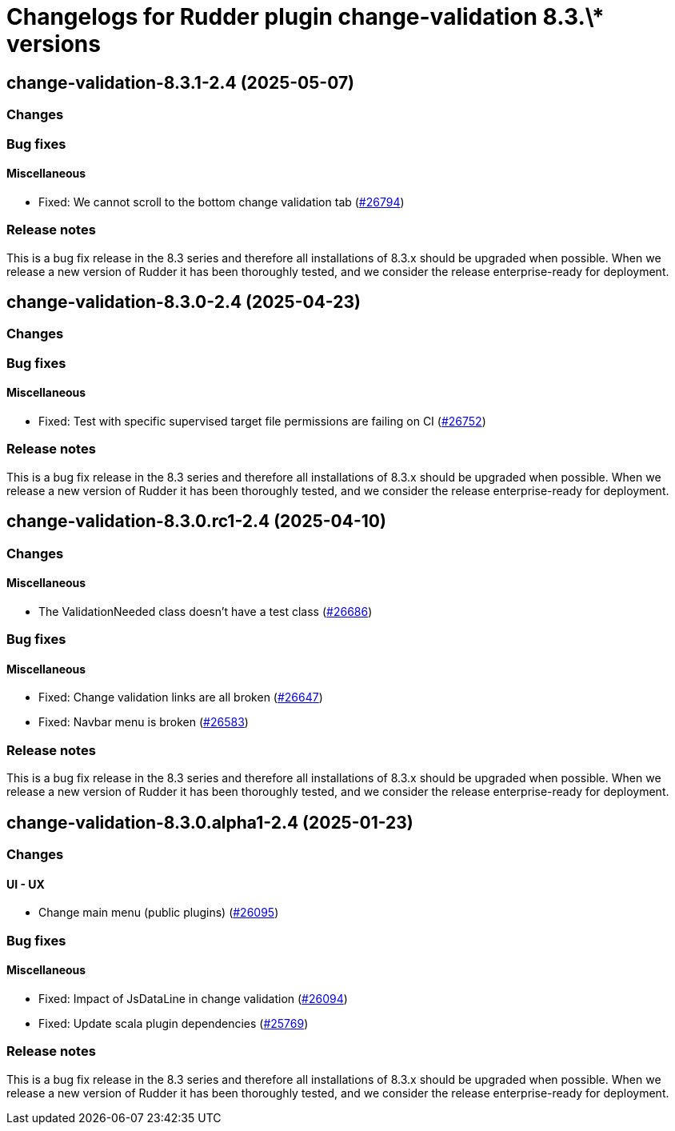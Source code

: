 = Changelogs for Rudder plugin change-validation 8.3.\* versions

== change-validation-8.3.1-2.4 (2025-05-07)

=== Changes


=== Bug fixes

==== Miscellaneous

* Fixed: We cannot scroll to the bottom change validation tab
    (https://issues.rudder.io/issues/26794[#26794])

=== Release notes

This is a bug fix release in the 8.3 series and therefore all installations of 8.3.x should be upgraded when possible. When we release a new version of Rudder it has been thoroughly tested, and we consider the release enterprise-ready for deployment.

== change-validation-8.3.0-2.4 (2025-04-23)

=== Changes


=== Bug fixes

==== Miscellaneous

* Fixed: Test with specific supervised target file permissions are failing on CI
    (https://issues.rudder.io/issues/26752[#26752])

=== Release notes

This is a bug fix release in the 8.3 series and therefore all installations of 8.3.x should be upgraded when possible. When we release a new version of Rudder it has been thoroughly tested, and we consider the release enterprise-ready for deployment.

== change-validation-8.3.0.rc1-2.4 (2025-04-10)

=== Changes


==== Miscellaneous

* The ValidationNeeded class doesn't have a test class
    (https://issues.rudder.io/issues/26686[#26686])

=== Bug fixes

==== Miscellaneous

* Fixed: Change validation links are all broken
    (https://issues.rudder.io/issues/26647[#26647])
* Fixed: Navbar menu is broken
    (https://issues.rudder.io/issues/26583[#26583])

=== Release notes

This is a bug fix release in the 8.3 series and therefore all installations of 8.3.x should be upgraded when possible. When we release a new version of Rudder it has been thoroughly tested, and we consider the release enterprise-ready for deployment.

== change-validation-8.3.0.alpha1-2.4 (2025-01-23)

=== Changes


==== UI - UX

* Change main menu (public plugins)
    (https://issues.rudder.io/issues/26095[#26095])

=== Bug fixes

==== Miscellaneous

* Fixed: Impact of JsDataLine in change validation
    (https://issues.rudder.io/issues/26094[#26094])
* Fixed: Update scala plugin dependencies
    (https://issues.rudder.io/issues/25769[#25769])

=== Release notes

This is a bug fix release in the 8.3 series and therefore all installations of 8.3.x should be upgraded when possible. When we release a new version of Rudder it has been thoroughly tested, and we consider the release enterprise-ready for deployment.


